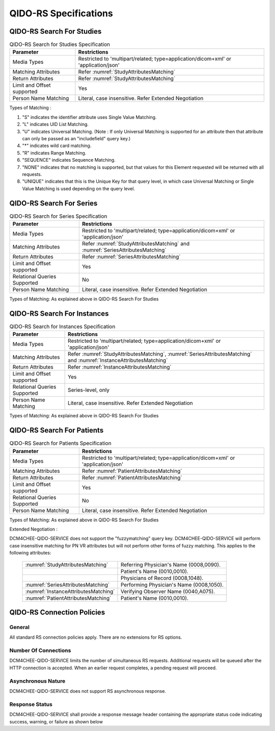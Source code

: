 QIDO-RS Specifications
^^^^^^^^^^^^^^^^^^^^^^

.. _qido-rs-search-for-studies:

QIDO-RS Search For Studies
""""""""""""""""""""""""""

.. csv-table:: QIDO-RS Search for Studies Specification
   :header: "Parameter", "Restrictions"

   "Media Types", "Restricted to 'multipart/related; type=application/dicom+xml' or 'application/json'"
   "Matching Attributes", "Refer :numref:`StudyAttributesMatching`"
   "Return Attributes", "Refer :numref:`StudyAttributesMatching`"
   "Limit and Offset supported", "Yes"
   "Person Name Matching", "Literal, case insensitive. Refer Extended Negotiation"

.. csv-table:: QIDO-RS Study Attribute Matching
   :name: StudyAttributesMatching
   :header: "Attributes Names", "Tag", "Query Keys Matching (SCP)", "Return Attributes (SCP)"
   :file: study-attribute-matching.csv

Types of Matching :

1. "S" indicates the identifier attribute uses Single Value Matching.
2. "L" indicates UID List Matching.
3. "U" indicates Universal Matching. (Note : If only Universal Matching is supported for an attribute then that attribute can only be passed as an "includefield" query key.)
4. "*" indicates wild card matching.
5. "R" indicates Range Matching.
6. "SEQUENCE" indicates Sequence Matching.
7. "NONE" indicates that no matching is supported, but that values for this Element requested will be returned with all requests.
8. "UNIQUE" indicates that this is the Unique Key for that query level, in which case Universal Matching or Single Value Matching is used depending on the query level.

.. _qido-rs-search-for-series:

QIDO-RS Search For Series
"""""""""""""""""""""""""

.. csv-table:: QIDO-RS Search for Series Specification
   :header: "Parameter", "Restrictions"

   "Media Types", "Restricted to 'multipart/related; type=application/dicom+xml' or 'application/json'"
   "Matching Attributes", "Refer :numref:`StudyAttributesMatching` and :numref:`SeriesAttributesMatching`"
   "Return Attributes", "Refer :numref:`SeriesAttributesMatching`"
   "Limit and Offset supported", "Yes"
   "Relational Queries Supported", "No"
   "Person Name Matching", "Literal, case insensitive. Refer Extended Negotiation"

Types of Matching: As explained above in QIDO-RS Search For Studies

.. csv-table:: QIDO-RS Series Attribute Matching
   :name: SeriesAttributesMatching
   :header: "Attributes Names", "Tag", "Query Keys Matching (SCP)", "Return Attributes (SCP)"
   :file: series-attribute-matching.csv

.. _qido-rs-search-for-instances:

QIDO-RS Search For Instances
""""""""""""""""""""""""""""

.. csv-table:: QIDO-RS Search for Instances Specification
   :header: "Parameter", "Restrictions"

   "Media Types", "Restricted to 'multipart/related; type=application/dicom+xml' or 'application/json'"
   "Matching Attributes", "Refer :numref:`StudyAttributesMatching`, :numref:`SeriesAttributesMatching` and :numref:`InstanceAttributesMatching`"
   "Return Attributes", "Refer :numref:`InstanceAttributesMatching`"
   "Limit and Offset supported", "Yes"
   "Relational Queries Supported", "Series-level, only"
   "Person Name Matching", "Literal, case insensitive. Refer Extended Negotiation"

Types of Matching: As explained above in QIDO-RS Search For Studies

.. csv-table:: QIDO-RS Instance Attribute Matching
   :name: InstanceAttributesMatching
   :header: "Attributes Names", "Tag", "Query Keys Matching (SCP)", "Return Attributes (SCP)"
   :file: instance-attribute-matching.csv

.. _qido-rs-search-for-patients:

QIDO-RS Search For Patients
"""""""""""""""""""""""""""

.. csv-table:: QIDO-RS Search for Patients Specification
   :header: "Parameter", "Restrictions"

   "Media Types", "Restricted to 'multipart/related; type=application/dicom+xml' or 'application/json'"
   "Matching Attributes", "Refer :numref:`PatientAttributesMatching`"
   "Return Attributes", "Refer :numref:`PatientAttributesMatching`"
   "Limit and Offset supported", "Yes"
   "Relational Queries Supported", "No"
   "Person Name Matching", "Literal, case insensitive. Refer Extended Negotiation"

Types of Matching: As explained above in QIDO-RS Search For Studies

.. csv-table:: QIDO-RS Patient Attribute Matching
   :name: PatientAttributesMatching
   :header: "Attributes Names", "Tag", "Query Keys Matching (SCP)", "Return Attributes (SCP)"
   :file: patient-attribute-matching.csv

Extended Negotiation :

DCM4CHEE-QIDO-SERVICE does not support the "fuzzymatching" query key.
DCM4CHEE-QIDO-SERVICE will perform case insensitive matching for PN VR attributes but will not perform other forms of fuzzy matching. This applies to the following attributes:

   +--------------------------------------+------------------------------------------+
   | :numref:`StudyAttributesMatching`    | Referring Physician's Name (0008,0090).  |
   +--------------------------------------+------------------------------------------+
   |                                      | Patient's Name (0010,0010).              |
   +--------------------------------------+------------------------------------------+
   |                                      | Physicians of Record (0008,1048).        |
   +--------------------------------------+------------------------------------------+
   | :numref:`SeriesAttributesMatching`   | Performing Physician's Name (0008,1050). |
   +--------------------------------------+------------------------------------------+
   | :numref:`InstanceAttributesMatching` | Verifying Observer Name (0040,A075).     |
   +--------------------------------------+------------------------------------------+
   | :numref:`PatientAttributesMatching`  | Patient's Name (0010,0010).              |
   +--------------------------------------+------------------------------------------+

.. _qido-rs-connection-policies:

QIDO-RS Connection Policies
"""""""""""""""""""""""""""

.. _qido-rs-general:

General
'''''''
All standard RS connection policies apply. There are no extensions for RS options.

.. _qido-rs-number-of-connections:

Number Of Connections
'''''''''''''''''''''
DCM4CHEE-QIDO-SERVICE limits the number of simultaneous RS requests. Additional requests will be queued after the HTTP connection is accepted. When an earlier request completes, a pending request will proceed.

.. csv-table:: Number of HTTP Requests Supported
   :file: common/qido-rs-stow-rs-wado-uri-wado-rs-number-of-connections.csv

.. _qido-rs-asynchronous-nature:

Asynchronous Nature
'''''''''''''''''''
DCM4CHEE-QIDO-SERVICE does not support RS asynchronous response.

.. _qido-rs-response-status:

Response Status
'''''''''''''''
DCM4CHEE-QIDO-SERVICE shall provide a response message header containing the appropriate status code indicating success, warning, or failure as shown below

.. csv-table:: HTTP Standard Response Codes
   :header: "Code", "Name", "Description"
   :file: http-standard-response-codes.csv
